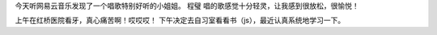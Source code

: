 
今天听网易云音乐发现了一个唱歌特别好听的小姐姐。
程璧
唱的歌感觉十分轻灵，让我感到很放松，很愉悦！

上午在红桥医院看牙，真心痛苦啊！哎哎哎！
下午决定去自习室看看书（js），最近认真系统地学习一下。

